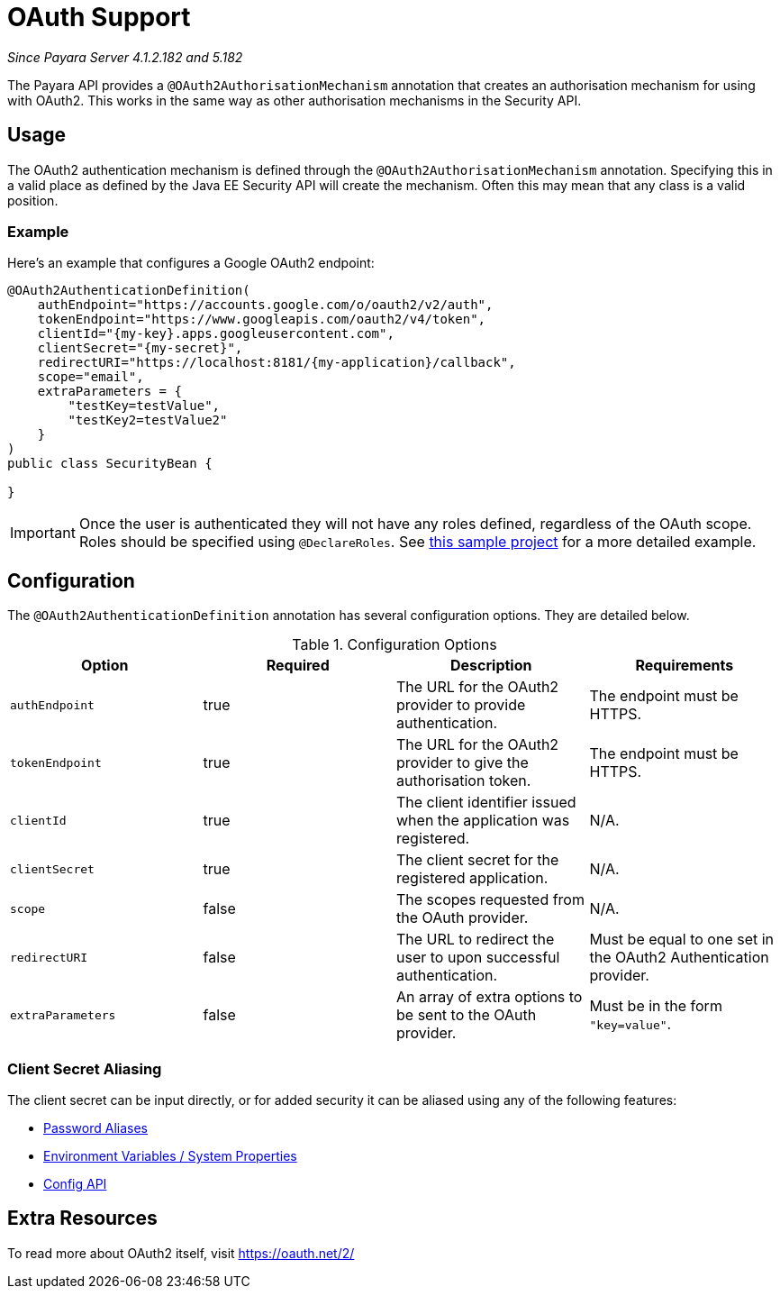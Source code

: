 = OAuth Support

_Since Payara Server 4.1.2.182 and 5.182_

The Payara API provides a `@OAuth2AuthorisationMechanism` annotation that creates
an authorisation mechanism for using with OAuth2. This works in the same way as
other authorisation mechanisms in the Security API.

[[usage]]
== Usage

The OAuth2 authentication mechanism is defined through the `@OAuth2AuthorisationMechanism` annotation. Specifying this in a valid place as defined by the Java EE Security API will create the mechanism. Often this may mean that any class is a valid position.

[[usage-example]]
=== Example

Here's an example that configures a Google OAuth2 endpoint:

[source, java]
----
@OAuth2AuthenticationDefinition(
    authEndpoint="https://accounts.google.com/o/oauth2/v2/auth",
    tokenEndpoint="https://www.googleapis.com/oauth2/v4/token",
    clientId="{my-key}.apps.googleusercontent.com",
    clientSecret="{my-secret}",
    redirectURI="https://localhost:8181/{my-application}/callback",
    scope="email",
    extraParameters = {
        "testKey=testValue",
        "testKey2=testValue2"
    }
)
public class SecurityBean {

}
----

IMPORTANT: Once the user is authenticated they will not have any roles defined, regardless of the OAuth scope. Roles should be specified using `@DeclareRoles`. See link:https://github.com/javaee-samples/vendoree-samples/tree/master/payara/oauth2[this sample project] for a more detailed example.

[[configuration]]
== Configuration

The `@OAuth2AuthenticationDefinition` annotation has several configuration options.
They are detailed below.

.Configuration Options
|===
| Option | Required | Description | Requirements

| `authEndpoint`
| true
| The URL for the OAuth2 provider to provide authentication.
| The endpoint must be HTTPS.

| `tokenEndpoint`
| true
| The URL for the OAuth2 provider to give the authorisation token.
| The endpoint must be HTTPS.

| `clientId`
| true
| The client identifier issued when the application was registered.
| N/A.

| `clientSecret`
| true
| The client secret for the registered application.
| N/A.

| `scope`
| false
| The scopes requested from the OAuth provider.
| N/A.

| `redirectURI`
| false
| The URL to redirect the user to upon successful authentication.
| Must be equal to one set in the OAuth2 Authentication provider.

| `extraParameters`
| false
| An array of extra options to be sent to the OAuth provider.
| Must be in the form `"key=value"`.
|===

[[secret-alias]]
=== Client Secret Aliasing

The client secret can be input directly, or for added security it can be aliased using any of the following features:

- link:../password-aliases/README.adoc[Password Aliases]
- link:../server-configuration/var-substitution/README.adoc[Environment Variables / System Properties]
- link:../../microprofile/config.adoc[Config API]

[[extra-resources]]
== Extra Resources

To read more about OAuth2 itself, visit https://oauth.net/2/